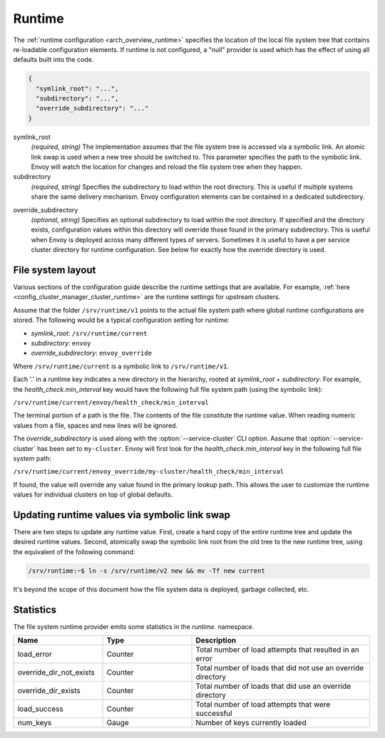 .. _config_runtime:

Runtime
=======

The :ref:`runtime configuration <arch_overview_runtime>` specifies the location of the local file
system tree that contains re-loadable configuration elements. If runtime is not configured, a "null"
provider is used which has the effect of using all defaults built into the code.

.. code-block:: json

  {
    "symlink_root": "...",
    "subdirectory": "...",
    "override_subdirectory": "..."
  }

symlink_root
  *(required, string)* The implementation assumes that the file system tree is accessed via a
  symbolic link. An atomic link swap is used when a new tree should be switched to. This
  parameter specifies the path to the symbolic link. Envoy will watch the location for changes
  and reload the file system tree when they happen.

subdirectory
  *(required, string)* Specifies the subdirectory to load within the root directory. This is useful
  if multiple systems share the same delivery mechanism. Envoy configuration elements can be
  contained in a dedicated subdirectory.

.. _config_runtime_override_subdirectory:

override_subdirectory
  *(optional, string)* Specifies an optional subdirectory to load within the root directory. If
  specified and the directory exists, configuration values within this directory will override those
  found in the primary subdirectory. This is useful when Envoy is deployed across many different
  types of servers. Sometimes it is useful to have a per service cluster directory for runtime
  configuration. See below for exactly how the override directory is used.

File system layout
------------------

Various sections of the configuration guide describe the runtime settings that are available.
For example, :ref:`here <config_cluster_manager_cluster_runtime>` are the runtime settings for
upstream clusters.

Assume that the folder ``/srv/runtime/v1`` points to the actual file system path where global
runtime configurations are stored. The following would be a typical configuration setting for
runtime:

* *symlink_root*: ``/srv/runtime/current``
* *subdirectory*: ``envoy``
* *override_subdirectory*: ``envoy_override``

Where ``/srv/runtime/current`` is a symbolic link to ``/srv/runtime/v1``.

Each '.' in a runtime key indicates a new directory in the hierarchy, rooted at *symlink_root* +
*subdirectory*. For example, the *health_check.min_interval* key would have the following full
file system path (using the symbolic link):

``/srv/runtime/current/envoy/health_check/min_interval``

The terminal portion of a path is the file. The contents of the file constitute the runtime value.
When reading numeric values from a file, spaces and new lines will be ignored.

The *override_subdirectory* is used along with the :option:`--service-cluster` CLI option. Assume
that :option:`--service-cluster` has been set to ``my-cluster``. Envoy will first look for the
*health_check.min_interval* key in the following full file system path:

``/srv/runtime/current/envoy_override/my-cluster/health_check/min_interval``

If found, the value will override any value found in the primary lookup path. This allows the user
to customize the runtime values for individual clusters on top of global defaults.

Updating runtime values via symbolic link swap
----------------------------------------------

There are two steps to update any runtime value. First, create a hard copy of the entire runtime
tree and update the desired runtime values. Second, atomically swap the symbolic link root from the
old tree to the new runtime tree, using the equivalent of the following command:

..  code-block:: console

  /srv/runtime:~$ ln -s /srv/runtime/v2 new && mv -Tf new current

It's beyond the scope of this document how the file system data is deployed, garbage collected, etc.

Statistics
----------

The file system runtime provider emits some statistics in the *runtime.* namespace.

.. csv-table::
  :header: Name, Type, Description
  :widths: 1, 1, 2

  load_error, Counter, Total number of load attempts that resulted in an error
  override_dir_not_exists, Counter, Total number of loads that did not use an override directory
  override_dir_exists, Counter, Total number of loads that did use an override directory
  load_success, Counter, Total number of load attempts that were successful
  num_keys, Gauge, Number of keys currently loaded
